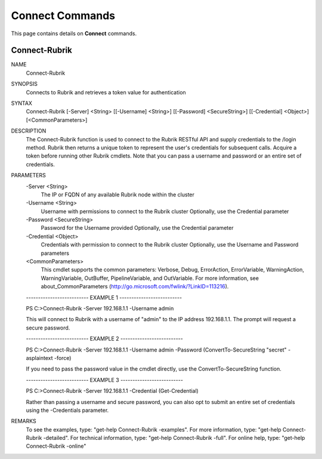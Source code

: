 ﻿Connect Commands
=========================

This page contains details on **Connect** commands.

Connect-Rubrik
-------------------------


NAME
    Connect-Rubrik
    
SYNOPSIS
    Connects to Rubrik and retrieves a token value for authentication
    
    
SYNTAX
    Connect-Rubrik [-Server] <String> [[-Username] <String>] [[-Password] <SecureString>] [[-Credential] <Object>] [<CommonParameters>]
    
    
DESCRIPTION
    The Connect-Rubrik function is used to connect to the Rubrik RESTful API and supply credentials to the /login method.
    Rubrik then returns a unique token to represent the user's credentials for subsequent calls.
    Acquire a token before running other Rubrik cmdlets.
    Note that you can pass a username and password or an entire set of credentials.
    

PARAMETERS
    -Server <String>
        The IP or FQDN of any available Rubrik node within the cluster
        
    -Username <String>
        Username with permissions to connect to the Rubrik cluster
        Optionally, use the Credential parameter
        
    -Password <SecureString>
        Password for the Username provided
        Optionally, use the Credential parameter
        
    -Credential <Object>
        Credentials with permission to connect to the Rubrik cluster
        Optionally, use the Username and Password parameters
        
    <CommonParameters>
        This cmdlet supports the common parameters: Verbose, Debug,
        ErrorAction, ErrorVariable, WarningAction, WarningVariable,
        OutBuffer, PipelineVariable, and OutVariable. For more information, see 
        about_CommonParameters (http://go.microsoft.com/fwlink/?LinkID=113216). 
    
    -------------------------- EXAMPLE 1 --------------------------
    
    PS C:\>Connect-Rubrik -Server 192.168.1.1 -Username admin
    
    This will connect to Rubrik with a username of "admin" to the IP address 192.168.1.1.
    The prompt will request a secure password.
    
    
    
    
    -------------------------- EXAMPLE 2 --------------------------
    
    PS C:\>Connect-Rubrik -Server 192.168.1.1 -Username admin -Password (ConvertTo-SecureString "secret" -asplaintext -force)
    
    If you need to pass the password value in the cmdlet directly, use the ConvertTo-SecureString function.
    
    
    
    
    -------------------------- EXAMPLE 3 --------------------------
    
    PS C:\>Connect-Rubrik -Server 192.168.1.1 -Credential (Get-Credential)
    
    Rather than passing a username and secure password, you can also opt to submit an entire set of credentials using the -Credentials parameter.
    
    
    
    
REMARKS
    To see the examples, type: "get-help Connect-Rubrik -examples".
    For more information, type: "get-help Connect-Rubrik -detailed".
    For technical information, type: "get-help Connect-Rubrik -full".
    For online help, type: "get-help Connect-Rubrik -online"




